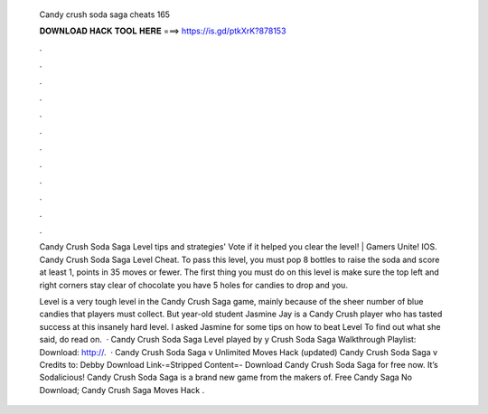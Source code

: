   Candy crush soda saga cheats 165
  
  
  
  𝐃𝐎𝐖𝐍𝐋𝐎𝐀𝐃 𝐇𝐀𝐂𝐊 𝐓𝐎𝐎𝐋 𝐇𝐄𝐑𝐄 ===> https://is.gd/ptkXrK?878153
  
  
  
  .
  
  
  
  .
  
  
  
  .
  
  
  
  .
  
  
  
  .
  
  
  
  .
  
  
  
  .
  
  
  
  .
  
  
  
  .
  
  
  
  .
  
  
  
  .
  
  
  
  .
  
  Candy Crush Soda Saga Level tips and strategies' Vote if it helped you clear the level! | Gamers Unite! IOS. Candy Crush Soda Saga Level Cheat. To pass this level, you must pop 8 bottles to raise the soda and score at least 1, points in 35 moves or fewer. The first thing you must do on this level is make sure the top left and right corners stay clear of chocolate you have 5 holes for candies to drop and you.
  
  Level is a very tough level in the Candy Crush Saga game, mainly because of the sheer number of blue candies that players must collect. But year-old student Jasmine Jay is a Candy Crush player who has tasted success at this insanely hard level. I asked Jasmine for some tips on how to beat Level To find out what she said, do read on.  · Candy Crush Soda Saga Level played by y Crush Soda Saga Walkthrough Playlist:  Download: http://.  · Candy Crush Soda Saga v Unlimited Moves Hack (updated) Candy Crush Soda Saga v Credits to: Debby Download Link-=Stripped Content=- Download Candy Crush Soda Saga for free now. It’s Sodalicious! Candy Crush Soda Saga is a brand new game from the makers of. Free Candy Saga No Download; Candy Crush Saga Moves Hack .
